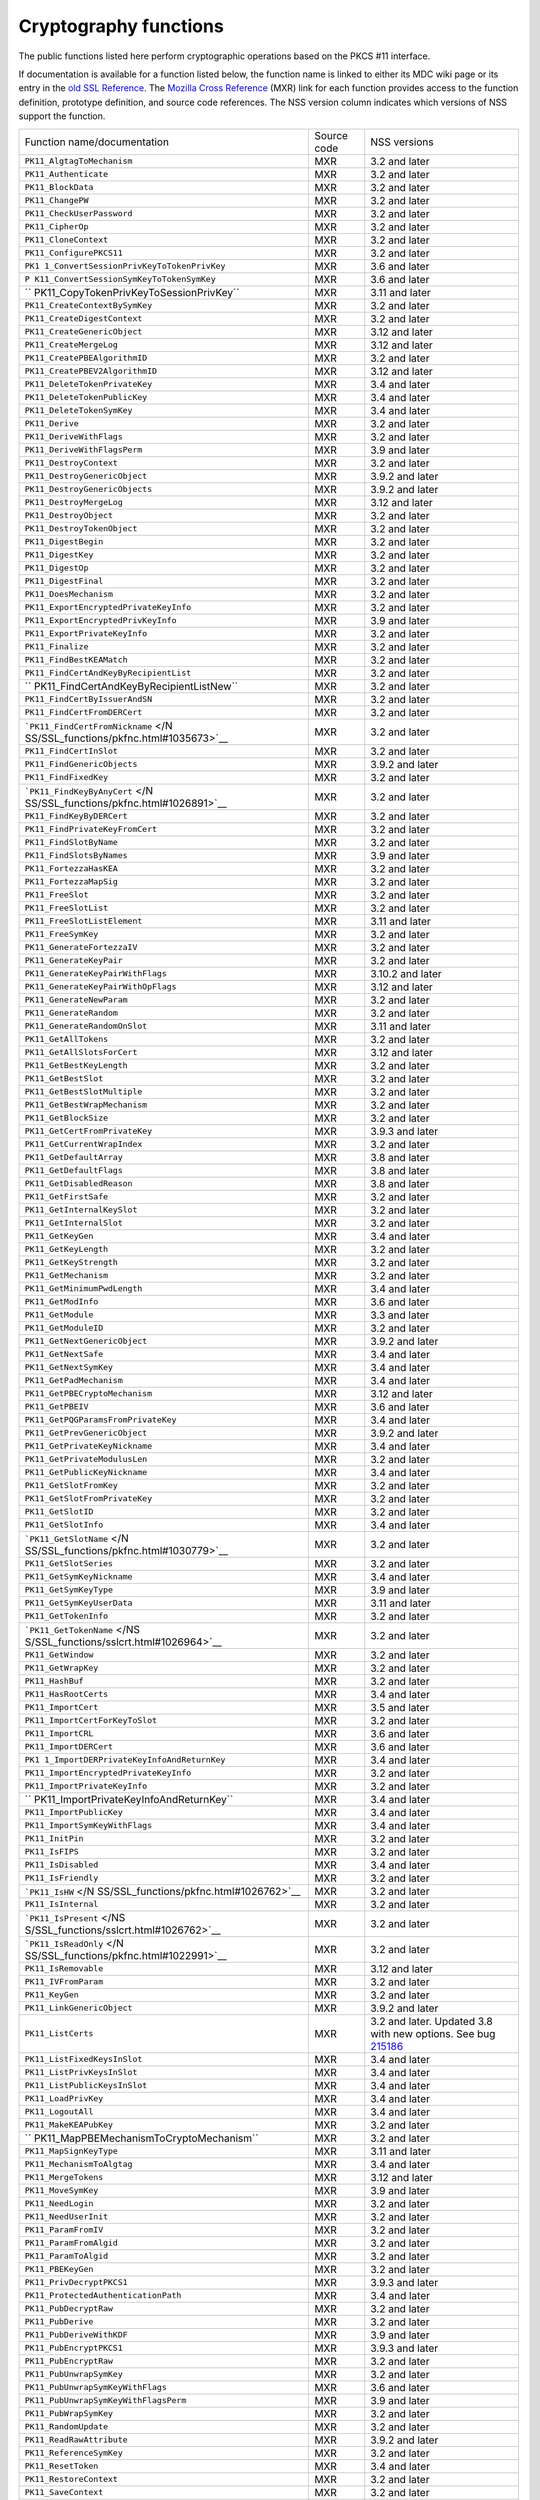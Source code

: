 .. _Mozilla_Projects_NSS_Cryptography_functions:

======================
Cryptography functions
======================
The public functions listed here perform cryptographic operations based on the PKCS #11 interface.

If documentation is available for a function listed below, the function name is linked to either its
MDC wiki page or its entry in the `old SSL Reference </NSS/SSL_functions/OLD_SSL_Reference>`__. The
`Mozilla Cross Reference <http://mxr.mozilla.org/>`__ (MXR) link for each function provides access
to the function definition, prototype definition, and source code references. The NSS version column
indicates which versions of NSS support the function.

+-----------------------------------------+-------------+-----------------------------------------+
| Function name/documentation             | Source code | NSS versions                            |
+-----------------------------------------+-------------+-----------------------------------------+
| ``PK11_AlgtagToMechanism``              | MXR         | 3.2 and later                           |
+-----------------------------------------+-------------+-----------------------------------------+
| ``PK11_Authenticate``                   | MXR         | 3.2 and later                           |
+-----------------------------------------+-------------+-----------------------------------------+
| ``PK11_BlockData``                      | MXR         | 3.2 and later                           |
+-----------------------------------------+-------------+-----------------------------------------+
| ``PK11_ChangePW``                       | MXR         | 3.2 and later                           |
+-----------------------------------------+-------------+-----------------------------------------+
| ``PK11_CheckUserPassword``              | MXR         | 3.2 and later                           |
+-----------------------------------------+-------------+-----------------------------------------+
| ``PK11_CipherOp``                       | MXR         | 3.2 and later                           |
+-----------------------------------------+-------------+-----------------------------------------+
| ``PK11_CloneContext``                   | MXR         | 3.2 and later                           |
+-----------------------------------------+-------------+-----------------------------------------+
| ``PK11_ConfigurePKCS11``                | MXR         | 3.2 and later                           |
+-----------------------------------------+-------------+-----------------------------------------+
| ``PK1                                   | MXR         | 3.6 and later                           |
| 1_ConvertSessionPrivKeyToTokenPrivKey`` |             |                                         |
+-----------------------------------------+-------------+-----------------------------------------+
| ``P                                     | MXR         | 3.6 and later                           |
| K11_ConvertSessionSymKeyToTokenSymKey`` |             |                                         |
+-----------------------------------------+-------------+-----------------------------------------+
| ``                                      | MXR         | 3.11 and later                          |
| PK11_CopyTokenPrivKeyToSessionPrivKey`` |             |                                         |
+-----------------------------------------+-------------+-----------------------------------------+
| ``PK11_CreateContextBySymKey``          | MXR         | 3.2 and later                           |
+-----------------------------------------+-------------+-----------------------------------------+
| ``PK11_CreateDigestContext``            | MXR         | 3.2 and later                           |
+-----------------------------------------+-------------+-----------------------------------------+
| ``PK11_CreateGenericObject``            | MXR         | 3.12 and later                          |
+-----------------------------------------+-------------+-----------------------------------------+
| ``PK11_CreateMergeLog``                 | MXR         | 3.12 and later                          |
+-----------------------------------------+-------------+-----------------------------------------+
| ``PK11_CreatePBEAlgorithmID``           | MXR         | 3.2 and later                           |
+-----------------------------------------+-------------+-----------------------------------------+
| ``PK11_CreatePBEV2AlgorithmID``         | MXR         | 3.12 and later                          |
+-----------------------------------------+-------------+-----------------------------------------+
| ``PK11_DeleteTokenPrivateKey``          | MXR         | 3.4 and later                           |
+-----------------------------------------+-------------+-----------------------------------------+
| ``PK11_DeleteTokenPublicKey``           | MXR         | 3.4 and later                           |
+-----------------------------------------+-------------+-----------------------------------------+
| ``PK11_DeleteTokenSymKey``              | MXR         | 3.4 and later                           |
+-----------------------------------------+-------------+-----------------------------------------+
| ``PK11_Derive``                         | MXR         | 3.2 and later                           |
+-----------------------------------------+-------------+-----------------------------------------+
| ``PK11_DeriveWithFlags``                | MXR         | 3.2 and later                           |
+-----------------------------------------+-------------+-----------------------------------------+
| ``PK11_DeriveWithFlagsPerm``            | MXR         | 3.9 and later                           |
+-----------------------------------------+-------------+-----------------------------------------+
| ``PK11_DestroyContext``                 | MXR         | 3.2 and later                           |
+-----------------------------------------+-------------+-----------------------------------------+
| ``PK11_DestroyGenericObject``           | MXR         | 3.9.2 and later                         |
+-----------------------------------------+-------------+-----------------------------------------+
| ``PK11_DestroyGenericObjects``          | MXR         | 3.9.2 and later                         |
+-----------------------------------------+-------------+-----------------------------------------+
| ``PK11_DestroyMergeLog``                | MXR         | 3.12 and later                          |
+-----------------------------------------+-------------+-----------------------------------------+
| ``PK11_DestroyObject``                  | MXR         | 3.2 and later                           |
+-----------------------------------------+-------------+-----------------------------------------+
| ``PK11_DestroyTokenObject``             | MXR         | 3.2 and later                           |
+-----------------------------------------+-------------+-----------------------------------------+
| ``PK11_DigestBegin``                    | MXR         | 3.2 and later                           |
+-----------------------------------------+-------------+-----------------------------------------+
| ``PK11_DigestKey``                      | MXR         | 3.2 and later                           |
+-----------------------------------------+-------------+-----------------------------------------+
| ``PK11_DigestOp``                       | MXR         | 3.2 and later                           |
+-----------------------------------------+-------------+-----------------------------------------+
| ``PK11_DigestFinal``                    | MXR         | 3.2 and later                           |
+-----------------------------------------+-------------+-----------------------------------------+
| ``PK11_DoesMechanism``                  | MXR         | 3.2 and later                           |
+-----------------------------------------+-------------+-----------------------------------------+
| ``PK11_ExportEncryptedPrivateKeyInfo``  | MXR         | 3.2 and later                           |
+-----------------------------------------+-------------+-----------------------------------------+
| ``PK11_ExportEncryptedPrivKeyInfo``     | MXR         | 3.9 and later                           |
+-----------------------------------------+-------------+-----------------------------------------+
| ``PK11_ExportPrivateKeyInfo``           | MXR         | 3.2 and later                           |
+-----------------------------------------+-------------+-----------------------------------------+
| ``PK11_Finalize``                       | MXR         | 3.2 and later                           |
+-----------------------------------------+-------------+-----------------------------------------+
| ``PK11_FindBestKEAMatch``               | MXR         | 3.2 and later                           |
+-----------------------------------------+-------------+-----------------------------------------+
| ``PK11_FindCertAndKeyByRecipientList``  | MXR         | 3.2 and later                           |
+-----------------------------------------+-------------+-----------------------------------------+
| ``                                      | MXR         | 3.2 and later                           |
| PK11_FindCertAndKeyByRecipientListNew`` |             |                                         |
+-----------------------------------------+-------------+-----------------------------------------+
| ``PK11_FindCertByIssuerAndSN``          | MXR         | 3.2 and later                           |
+-----------------------------------------+-------------+-----------------------------------------+
| ``PK11_FindCertFromDERCert``            | MXR         | 3.2 and later                           |
+-----------------------------------------+-------------+-----------------------------------------+
| ```PK11_FindCertFromNickname`` </N      | MXR         | 3.2 and later                           |
| SS/SSL_functions/pkfnc.html#1035673>`__ |             |                                         |
+-----------------------------------------+-------------+-----------------------------------------+
| ``PK11_FindCertInSlot``                 | MXR         | 3.2 and later                           |
+-----------------------------------------+-------------+-----------------------------------------+
| ``PK11_FindGenericObjects``             | MXR         | 3.9.2 and later                         |
+-----------------------------------------+-------------+-----------------------------------------+
| ``PK11_FindFixedKey``                   | MXR         | 3.2 and later                           |
+-----------------------------------------+-------------+-----------------------------------------+
| ```PK11_FindKeyByAnyCert`` </N          | MXR         | 3.2 and later                           |
| SS/SSL_functions/pkfnc.html#1026891>`__ |             |                                         |
+-----------------------------------------+-------------+-----------------------------------------+
| ``PK11_FindKeyByDERCert``               | MXR         | 3.2 and later                           |
+-----------------------------------------+-------------+-----------------------------------------+
| ``PK11_FindPrivateKeyFromCert``         | MXR         | 3.2 and later                           |
+-----------------------------------------+-------------+-----------------------------------------+
| ``PK11_FindSlotByName``                 | MXR         | 3.2 and later                           |
+-----------------------------------------+-------------+-----------------------------------------+
| ``PK11_FindSlotsByNames``               | MXR         | 3.9 and later                           |
+-----------------------------------------+-------------+-----------------------------------------+
| ``PK11_FortezzaHasKEA``                 | MXR         | 3.2 and later                           |
+-----------------------------------------+-------------+-----------------------------------------+
| ``PK11_FortezzaMapSig``                 | MXR         | 3.2 and later                           |
+-----------------------------------------+-------------+-----------------------------------------+
| ``PK11_FreeSlot``                       | MXR         | 3.2 and later                           |
+-----------------------------------------+-------------+-----------------------------------------+
| ``PK11_FreeSlotList``                   | MXR         | 3.2 and later                           |
+-----------------------------------------+-------------+-----------------------------------------+
| ``PK11_FreeSlotListElement``            | MXR         | 3.11 and later                          |
+-----------------------------------------+-------------+-----------------------------------------+
| ``PK11_FreeSymKey``                     | MXR         | 3.2 and later                           |
+-----------------------------------------+-------------+-----------------------------------------+
| ``PK11_GenerateFortezzaIV``             | MXR         | 3.2 and later                           |
+-----------------------------------------+-------------+-----------------------------------------+
| ``PK11_GenerateKeyPair``                | MXR         | 3.2 and later                           |
+-----------------------------------------+-------------+-----------------------------------------+
| ``PK11_GenerateKeyPairWithFlags``       | MXR         | 3.10.2 and later                        |
+-----------------------------------------+-------------+-----------------------------------------+
| ``PK11_GenerateKeyPairWithOpFlags``     | MXR         | 3.12 and later                          |
+-----------------------------------------+-------------+-----------------------------------------+
| ``PK11_GenerateNewParam``               | MXR         | 3.2 and later                           |
+-----------------------------------------+-------------+-----------------------------------------+
| ``PK11_GenerateRandom``                 | MXR         | 3.2 and later                           |
+-----------------------------------------+-------------+-----------------------------------------+
| ``PK11_GenerateRandomOnSlot``           | MXR         | 3.11 and later                          |
+-----------------------------------------+-------------+-----------------------------------------+
| ``PK11_GetAllTokens``                   | MXR         | 3.2 and later                           |
+-----------------------------------------+-------------+-----------------------------------------+
| ``PK11_GetAllSlotsForCert``             | MXR         | 3.12 and later                          |
+-----------------------------------------+-------------+-----------------------------------------+
| ``PK11_GetBestKeyLength``               | MXR         | 3.2 and later                           |
+-----------------------------------------+-------------+-----------------------------------------+
| ``PK11_GetBestSlot``                    | MXR         | 3.2 and later                           |
+-----------------------------------------+-------------+-----------------------------------------+
| ``PK11_GetBestSlotMultiple``            | MXR         | 3.2 and later                           |
+-----------------------------------------+-------------+-----------------------------------------+
| ``PK11_GetBestWrapMechanism``           | MXR         | 3.2 and later                           |
+-----------------------------------------+-------------+-----------------------------------------+
| ``PK11_GetBlockSize``                   | MXR         | 3.2 and later                           |
+-----------------------------------------+-------------+-----------------------------------------+
| ``PK11_GetCertFromPrivateKey``          | MXR         | 3.9.3 and later                         |
+-----------------------------------------+-------------+-----------------------------------------+
| ``PK11_GetCurrentWrapIndex``            | MXR         | 3.2 and later                           |
+-----------------------------------------+-------------+-----------------------------------------+
| ``PK11_GetDefaultArray``                | MXR         | 3.8 and later                           |
+-----------------------------------------+-------------+-----------------------------------------+
| ``PK11_GetDefaultFlags``                | MXR         | 3.8 and later                           |
+-----------------------------------------+-------------+-----------------------------------------+
| ``PK11_GetDisabledReason``              | MXR         | 3.8 and later                           |
+-----------------------------------------+-------------+-----------------------------------------+
| ``PK11_GetFirstSafe``                   | MXR         | 3.2 and later                           |
+-----------------------------------------+-------------+-----------------------------------------+
| ``PK11_GetInternalKeySlot``             | MXR         | 3.2 and later                           |
+-----------------------------------------+-------------+-----------------------------------------+
| ``PK11_GetInternalSlot``                | MXR         | 3.2 and later                           |
+-----------------------------------------+-------------+-----------------------------------------+
| ``PK11_GetKeyGen``                      | MXR         | 3.4 and later                           |
+-----------------------------------------+-------------+-----------------------------------------+
| ``PK11_GetKeyLength``                   | MXR         | 3.2 and later                           |
+-----------------------------------------+-------------+-----------------------------------------+
| ``PK11_GetKeyStrength``                 | MXR         | 3.2 and later                           |
+-----------------------------------------+-------------+-----------------------------------------+
| ``PK11_GetMechanism``                   | MXR         | 3.2 and later                           |
+-----------------------------------------+-------------+-----------------------------------------+
| ``PK11_GetMinimumPwdLength``            | MXR         | 3.4 and later                           |
+-----------------------------------------+-------------+-----------------------------------------+
| ``PK11_GetModInfo``                     | MXR         | 3.6 and later                           |
+-----------------------------------------+-------------+-----------------------------------------+
| ``PK11_GetModule``                      | MXR         | 3.3 and later                           |
+-----------------------------------------+-------------+-----------------------------------------+
| ``PK11_GetModuleID``                    | MXR         | 3.2 and later                           |
+-----------------------------------------+-------------+-----------------------------------------+
| ``PK11_GetNextGenericObject``           | MXR         | 3.9.2 and later                         |
+-----------------------------------------+-------------+-----------------------------------------+
| ``PK11_GetNextSafe``                    | MXR         | 3.4 and later                           |
+-----------------------------------------+-------------+-----------------------------------------+
| ``PK11_GetNextSymKey``                  | MXR         | 3.4 and later                           |
+-----------------------------------------+-------------+-----------------------------------------+
| ``PK11_GetPadMechanism``                | MXR         | 3.4 and later                           |
+-----------------------------------------+-------------+-----------------------------------------+
| ``PK11_GetPBECryptoMechanism``          | MXR         | 3.12 and later                          |
+-----------------------------------------+-------------+-----------------------------------------+
| ``PK11_GetPBEIV``                       | MXR         | 3.6 and later                           |
+-----------------------------------------+-------------+-----------------------------------------+
| ``PK11_GetPQGParamsFromPrivateKey``     | MXR         | 3.4 and later                           |
+-----------------------------------------+-------------+-----------------------------------------+
| ``PK11_GetPrevGenericObject``           | MXR         | 3.9.2 and later                         |
+-----------------------------------------+-------------+-----------------------------------------+
| ``PK11_GetPrivateKeyNickname``          | MXR         | 3.4 and later                           |
+-----------------------------------------+-------------+-----------------------------------------+
| ``PK11_GetPrivateModulusLen``           | MXR         | 3.2 and later                           |
+-----------------------------------------+-------------+-----------------------------------------+
| ``PK11_GetPublicKeyNickname``           | MXR         | 3.4 and later                           |
+-----------------------------------------+-------------+-----------------------------------------+
| ``PK11_GetSlotFromKey``                 | MXR         | 3.2 and later                           |
+-----------------------------------------+-------------+-----------------------------------------+
| ``PK11_GetSlotFromPrivateKey``          | MXR         | 3.2 and later                           |
+-----------------------------------------+-------------+-----------------------------------------+
| ``PK11_GetSlotID``                      | MXR         | 3.2 and later                           |
+-----------------------------------------+-------------+-----------------------------------------+
| ``PK11_GetSlotInfo``                    | MXR         | 3.4 and later                           |
+-----------------------------------------+-------------+-----------------------------------------+
| ```PK11_GetSlotName`` </N               | MXR         | 3.2 and later                           |
| SS/SSL_functions/pkfnc.html#1030779>`__ |             |                                         |
+-----------------------------------------+-------------+-----------------------------------------+
| ``PK11_GetSlotSeries``                  | MXR         | 3.2 and later                           |
+-----------------------------------------+-------------+-----------------------------------------+
| ``PK11_GetSymKeyNickname``              | MXR         | 3.4 and later                           |
+-----------------------------------------+-------------+-----------------------------------------+
| ``PK11_GetSymKeyType``                  | MXR         | 3.9 and later                           |
+-----------------------------------------+-------------+-----------------------------------------+
| ``PK11_GetSymKeyUserData``              | MXR         | 3.11 and later                          |
+-----------------------------------------+-------------+-----------------------------------------+
| ``PK11_GetTokenInfo``                   | MXR         | 3.2 and later                           |
+-----------------------------------------+-------------+-----------------------------------------+
| ```PK11_GetTokenName`` </NS             | MXR         | 3.2 and later                           |
| S/SSL_functions/sslcrt.html#1026964>`__ |             |                                         |
+-----------------------------------------+-------------+-----------------------------------------+
| ``PK11_GetWindow``                      | MXR         | 3.2 and later                           |
+-----------------------------------------+-------------+-----------------------------------------+
| ``PK11_GetWrapKey``                     | MXR         | 3.2 and later                           |
+-----------------------------------------+-------------+-----------------------------------------+
| ``PK11_HashBuf``                        | MXR         | 3.2 and later                           |
+-----------------------------------------+-------------+-----------------------------------------+
| ``PK11_HasRootCerts``                   | MXR         | 3.4 and later                           |
+-----------------------------------------+-------------+-----------------------------------------+
| ``PK11_ImportCert``                     | MXR         | 3.5 and later                           |
+-----------------------------------------+-------------+-----------------------------------------+
| ``PK11_ImportCertForKeyToSlot``         | MXR         | 3.2 and later                           |
+-----------------------------------------+-------------+-----------------------------------------+
| ``PK11_ImportCRL``                      | MXR         | 3.6 and later                           |
+-----------------------------------------+-------------+-----------------------------------------+
| ``PK11_ImportDERCert``                  | MXR         | 3.6 and later                           |
+-----------------------------------------+-------------+-----------------------------------------+
| ``PK1                                   | MXR         | 3.4 and later                           |
| 1_ImportDERPrivateKeyInfoAndReturnKey`` |             |                                         |
+-----------------------------------------+-------------+-----------------------------------------+
| ``PK11_ImportEncryptedPrivateKeyInfo``  | MXR         | 3.2 and later                           |
+-----------------------------------------+-------------+-----------------------------------------+
| ``PK11_ImportPrivateKeyInfo``           | MXR         | 3.2 and later                           |
+-----------------------------------------+-------------+-----------------------------------------+
| ``                                      | MXR         | 3.4 and later                           |
| PK11_ImportPrivateKeyInfoAndReturnKey`` |             |                                         |
+-----------------------------------------+-------------+-----------------------------------------+
| ``PK11_ImportPublicKey``                | MXR         | 3.4 and later                           |
+-----------------------------------------+-------------+-----------------------------------------+
| ``PK11_ImportSymKeyWithFlags``          | MXR         | 3.4 and later                           |
+-----------------------------------------+-------------+-----------------------------------------+
| ``PK11_InitPin``                        | MXR         | 3.2 and later                           |
+-----------------------------------------+-------------+-----------------------------------------+
| ``PK11_IsFIPS``                         | MXR         | 3.2 and later                           |
+-----------------------------------------+-------------+-----------------------------------------+
| ``PK11_IsDisabled``                     | MXR         | 3.4 and later                           |
+-----------------------------------------+-------------+-----------------------------------------+
| ``PK11_IsFriendly``                     | MXR         | 3.2 and later                           |
+-----------------------------------------+-------------+-----------------------------------------+
| ```PK11_IsHW`` </N                      | MXR         | 3.2 and later                           |
| SS/SSL_functions/pkfnc.html#1026762>`__ |             |                                         |
+-----------------------------------------+-------------+-----------------------------------------+
| ``PK11_IsInternal``                     | MXR         | 3.2 and later                           |
+-----------------------------------------+-------------+-----------------------------------------+
| ```PK11_IsPresent`` </NS                | MXR         | 3.2 and later                           |
| S/SSL_functions/sslcrt.html#1026762>`__ |             |                                         |
+-----------------------------------------+-------------+-----------------------------------------+
| ```PK11_IsReadOnly`` </N                | MXR         | 3.2 and later                           |
| SS/SSL_functions/pkfnc.html#1022991>`__ |             |                                         |
+-----------------------------------------+-------------+-----------------------------------------+
| ``PK11_IsRemovable``                    | MXR         | 3.12 and later                          |
+-----------------------------------------+-------------+-----------------------------------------+
| ``PK11_IVFromParam``                    | MXR         | 3.2 and later                           |
+-----------------------------------------+-------------+-----------------------------------------+
| ``PK11_KeyGen``                         | MXR         | 3.2 and later                           |
+-----------------------------------------+-------------+-----------------------------------------+
| ``PK11_LinkGenericObject``              | MXR         | 3.9.2 and later                         |
+-----------------------------------------+-------------+-----------------------------------------+
| ``PK11_ListCerts``                      | MXR         | 3.2 and later. Updated 3.8 with new     |
|                                         |             | options. See bug                        |
|                                         |             | `215186 <https://bugzilla               |
|                                         |             | .mozilla.org/show_bug.cgi?id=215186>`__ |
+-----------------------------------------+-------------+-----------------------------------------+
| ``PK11_ListFixedKeysInSlot``            | MXR         | 3.4 and later                           |
+-----------------------------------------+-------------+-----------------------------------------+
| ``PK11_ListPrivKeysInSlot``             | MXR         | 3.4 and later                           |
+-----------------------------------------+-------------+-----------------------------------------+
| ``PK11_ListPublicKeysInSlot``           | MXR         | 3.4 and later                           |
+-----------------------------------------+-------------+-----------------------------------------+
| ``PK11_LoadPrivKey``                    | MXR         | 3.4 and later                           |
+-----------------------------------------+-------------+-----------------------------------------+
| ``PK11_LogoutAll``                      | MXR         | 3.4 and later                           |
+-----------------------------------------+-------------+-----------------------------------------+
| ``PK11_MakeKEAPubKey``                  | MXR         | 3.2 and later                           |
+-----------------------------------------+-------------+-----------------------------------------+
| ``                                      | MXR         | 3.2 and later                           |
| PK11_MapPBEMechanismToCryptoMechanism`` |             |                                         |
+-----------------------------------------+-------------+-----------------------------------------+
| ``PK11_MapSignKeyType``                 | MXR         | 3.11 and later                          |
+-----------------------------------------+-------------+-----------------------------------------+
| ``PK11_MechanismToAlgtag``              | MXR         | 3.4 and later                           |
+-----------------------------------------+-------------+-----------------------------------------+
| ``PK11_MergeTokens``                    | MXR         | 3.12 and later                          |
+-----------------------------------------+-------------+-----------------------------------------+
| ``PK11_MoveSymKey``                     | MXR         | 3.9 and later                           |
+-----------------------------------------+-------------+-----------------------------------------+
| ``PK11_NeedLogin``                      | MXR         | 3.2 and later                           |
+-----------------------------------------+-------------+-----------------------------------------+
| ``PK11_NeedUserInit``                   | MXR         | 3.2 and later                           |
+-----------------------------------------+-------------+-----------------------------------------+
| ``PK11_ParamFromIV``                    | MXR         | 3.2 and later                           |
+-----------------------------------------+-------------+-----------------------------------------+
| ``PK11_ParamFromAlgid``                 | MXR         | 3.2 and later                           |
+-----------------------------------------+-------------+-----------------------------------------+
| ``PK11_ParamToAlgid``                   | MXR         | 3.2 and later                           |
+-----------------------------------------+-------------+-----------------------------------------+
| ``PK11_PBEKeyGen``                      | MXR         | 3.2 and later                           |
+-----------------------------------------+-------------+-----------------------------------------+
| ``PK11_PrivDecryptPKCS1``               | MXR         | 3.9.3 and later                         |
+-----------------------------------------+-------------+-----------------------------------------+
| ``PK11_ProtectedAuthenticationPath``    | MXR         | 3.4 and later                           |
+-----------------------------------------+-------------+-----------------------------------------+
| ``PK11_PubDecryptRaw``                  | MXR         | 3.2 and later                           |
+-----------------------------------------+-------------+-----------------------------------------+
| ``PK11_PubDerive``                      | MXR         | 3.2 and later                           |
+-----------------------------------------+-------------+-----------------------------------------+
| ``PK11_PubDeriveWithKDF``               | MXR         | 3.9 and later                           |
+-----------------------------------------+-------------+-----------------------------------------+
| ``PK11_PubEncryptPKCS1``                | MXR         | 3.9.3 and later                         |
+-----------------------------------------+-------------+-----------------------------------------+
| ``PK11_PubEncryptRaw``                  | MXR         | 3.2 and later                           |
+-----------------------------------------+-------------+-----------------------------------------+
| ``PK11_PubUnwrapSymKey``                | MXR         | 3.2 and later                           |
+-----------------------------------------+-------------+-----------------------------------------+
| ``PK11_PubUnwrapSymKeyWithFlags``       | MXR         | 3.6 and later                           |
+-----------------------------------------+-------------+-----------------------------------------+
| ``PK11_PubUnwrapSymKeyWithFlagsPerm``   | MXR         | 3.9 and later                           |
+-----------------------------------------+-------------+-----------------------------------------+
| ``PK11_PubWrapSymKey``                  | MXR         | 3.2 and later                           |
+-----------------------------------------+-------------+-----------------------------------------+
| ``PK11_RandomUpdate``                   | MXR         | 3.2 and later                           |
+-----------------------------------------+-------------+-----------------------------------------+
| ``PK11_ReadRawAttribute``               | MXR         | 3.9.2 and later                         |
+-----------------------------------------+-------------+-----------------------------------------+
| ``PK11_ReferenceSymKey``                | MXR         | 3.2 and later                           |
+-----------------------------------------+-------------+-----------------------------------------+
| ``PK11_ResetToken``                     | MXR         | 3.4 and later                           |
+-----------------------------------------+-------------+-----------------------------------------+
| ``PK11_RestoreContext``                 | MXR         | 3.2 and later                           |
+-----------------------------------------+-------------+-----------------------------------------+
| ``PK11_SaveContext``                    | MXR         | 3.2 and later                           |
+-----------------------------------------+-------------+-----------------------------------------+
| ``PK11_SaveContextAlloc``               | MXR         | 3.6 and later                           |
+-----------------------------------------+-------------+-----------------------------------------+
| ``PK11_SetFortezzaHack``                | MXR         | 3.2 and later                           |
+-----------------------------------------+-------------+-----------------------------------------+
| ```PK11_SetPasswordFunc`` </N           | MXR         | 3.2 and later                           |
| SS/SSL_functions/pkfnc.html#1023128>`__ |             |                                         |
+-----------------------------------------+-------------+-----------------------------------------+
| ``PK11_SetPrivateKeyNickname``          | MXR         | 3.4 and later                           |
+-----------------------------------------+-------------+-----------------------------------------+
| ``PK11_SetPublicKeyNickname``           | MXR         | 3.4 and later                           |
+-----------------------------------------+-------------+-----------------------------------------+
| ``PK11_SetSlotPWValues``                | MXR         | 3.2 and later                           |
+-----------------------------------------+-------------+-----------------------------------------+
| ``PK11_SetSymKeyNickname``              | MXR         | 3.4 and later                           |
+-----------------------------------------+-------------+-----------------------------------------+
| ``PK11_SetSymKeyUserData``              | MXR         | 3.11 and later                          |
+-----------------------------------------+-------------+-----------------------------------------+
| ``PK11_SetWrapKey``                     | MXR         | 3.2 and later                           |
+-----------------------------------------+-------------+-----------------------------------------+
| ``PK11_Sign``                           | MXR         | 3.2 and later                           |
+-----------------------------------------+-------------+-----------------------------------------+
| ``PK11_SignatureLen``                   | MXR         | 3.2 and later                           |
+-----------------------------------------+-------------+-----------------------------------------+
| ``PK11_SymKeyFromHandle``               | MXR         | 3.2 and later                           |
+-----------------------------------------+-------------+-----------------------------------------+
| ``PK11_TokenExists``                    | MXR         | 3.2 and later                           |
+-----------------------------------------+-------------+-----------------------------------------+
| ``PK11_TokenKeyGen``                    | MXR         | 3.6 and later                           |
+-----------------------------------------+-------------+-----------------------------------------+
| ``PK11_TokenKeyGenWithFlags``           | MXR         | 3.10.2 and later                        |
+-----------------------------------------+-------------+-----------------------------------------+
| ``PK11_TokenRefresh``                   | MXR         | 3.7.1 and later                         |
+-----------------------------------------+-------------+-----------------------------------------+
| ``PK11_TraverseCertsForNicknameInSlot`` | MXR         | 3.2 and later                           |
+-----------------------------------------+-------------+-----------------------------------------+
| ``PK11_TraverseCertsForSubjectInSlot``  | MXR         | 3.2 and later                           |
+-----------------------------------------+-------------+-----------------------------------------+
| ``PK11_TraverseSlotCerts``              | MXR         | 3.4 and later                           |
+-----------------------------------------+-------------+-----------------------------------------+
| ``PK11_UnlinkGenericObject``            | MXR         | 3.9.2 and later                         |
+-----------------------------------------+-------------+-----------------------------------------+
| ``PK11_UnwrapSymKey``                   | MXR         | 3.2 and later                           |
+-----------------------------------------+-------------+-----------------------------------------+
| ``PK11_UnwrapSymKeyWithFlags``          | MXR         | 3.2 and later                           |
+-----------------------------------------+-------------+-----------------------------------------+
| ``PK11_UnwrapSymKeyWithFlagsPerm``      | MXR         | 3.9 and later                           |
+-----------------------------------------+-------------+-----------------------------------------+
| ``PK11_UpdateSlotAttribute``            | MXR         | 3.8 and later                           |
+-----------------------------------------+-------------+-----------------------------------------+
| ``PK11_UserEnableSlot``                 | MXR         | 3.8 and later                           |
+-----------------------------------------+-------------+-----------------------------------------+
| ``PK11_UserDisableSlot``                | MXR         | 3.8 and later                           |
+-----------------------------------------+-------------+-----------------------------------------+
| ``PK11_Verify``                         | MXR         | 3.2 and later                           |
+-----------------------------------------+-------------+-----------------------------------------+
| ``PK11_VerifyKeyOK``                    | MXR         | 3.2 and later                           |
+-----------------------------------------+-------------+-----------------------------------------+
| ``PK11_WaitForTokenEvent``              | MXR         | 3.7 and later                           |
+-----------------------------------------+-------------+-----------------------------------------+
| ``PK11_WrapSymKey``                     | MXR         | 3.2 and later                           |
+-----------------------------------------+-------------+-----------------------------------------+
| ``PK11_WriteRawAttribute``              | MXR         | 3.12 and later                          |
+-----------------------------------------+-------------+-----------------------------------------+
| ``PK11SDR_Encrypt``                     | MXR         | 3.2 and later                           |
+-----------------------------------------+-------------+-----------------------------------------+
| ``PK11SDR_Decrypt``                     | MXR         | 3.2 and later                           |
+-----------------------------------------+-------------+-----------------------------------------+
| ``SEC_DeletePermCertificate``           | MXR         | 3.2 and later                           |
+-----------------------------------------+-------------+-----------------------------------------+
| ``SEC_DeletePermCRL``                   | MXR         | 3.2 and later                           |
+-----------------------------------------+-------------+-----------------------------------------+
| ``SEC_DerSignData``                     | MXR         | 3.2 and later                           |
+-----------------------------------------+-------------+-----------------------------------------+
| ``SEC_DestroyCrl``                      | MXR         | 3.2 and later                           |
+-----------------------------------------+-------------+-----------------------------------------+
| ``SEC_FindCrlByDERCert``                | MXR         | 3.2 and later                           |
+-----------------------------------------+-------------+-----------------------------------------+
| ``SEC_FindCrlByName``                   | MXR         | 3.2 and later                           |
+-----------------------------------------+-------------+-----------------------------------------+
| ``SEC_LookupCrls``                      | MXR         | 3.2 and later                           |
+-----------------------------------------+-------------+-----------------------------------------+
| ``SEC_NewCrl``                          | MXR         | 3.2 and later                           |
+-----------------------------------------+-------------+-----------------------------------------+
| ``SEC_QuickDERDecodeItem``              | MXR         | 3.6 and later                           |
+-----------------------------------------+-------------+-----------------------------------------+
| ``SECKEY_CacheStaticFlags``             | MXR         | 3.10 and later                          |
+-----------------------------------------+-------------+-----------------------------------------+
| ``SECKEY_ConvertToPublicKey``           | MXR         | 3.2 and later                           |
+-----------------------------------------+-------------+-----------------------------------------+
| ``SECKEY_CopyPrivateKey``               | MXR         | 3.2 and later                           |
+-----------------------------------------+-------------+-----------------------------------------+
| ``SECKEY_CopyPublicKey``                | MXR         | 3.6 and later                           |
+-----------------------------------------+-------------+-----------------------------------------+
| ``SECKEY_CopySubjectPublicKeyInfo``     | MXR         | 3.4 and later                           |
+-----------------------------------------+-------------+-----------------------------------------+
| ``SECKEY_CreateDHPrivateKey``           | MXR         | 3.3 and later                           |
+-----------------------------------------+-------------+-----------------------------------------+
| ``SECKEY_CreateECPrivateKey``           | MXR         | 3.8 and later                           |
+-----------------------------------------+-------------+-----------------------------------------+
| ``SECKEY_CreateSubjectPublicKeyInfo``   | MXR         | 3.2 and later                           |
+-----------------------------------------+-------------+-----------------------------------------+
| `                                       | MXR         | 3.4 and later                           |
| `SECKEY_DecodeDERSubjectPublicKeyInfo`` |             |                                         |
+-----------------------------------------+-------------+-----------------------------------------+
| ```SECKEY_DestroyPrivateKey`` </NS      | MXR         | 3.2 and later                           |
| S/SSL_functions/sslkey.html#1051017>`__ |             |                                         |
+-----------------------------------------+-------------+-----------------------------------------+
| ``SECKEY_ECParamsToBasePointOrderLen``  | MXR         | 3.12 and later                          |
+-----------------------------------------+-------------+-----------------------------------------+
| ``SECKEY_ECParamsToKeySize``            | MXR         | 3.12 and later                          |
+-----------------------------------------+-------------+-----------------------------------------+
| ``SECKEY_DestroyPublicKeyList``         | MXR         | 3.4 and later                           |
+-----------------------------------------+-------------+-----------------------------------------+
| ``SECKEY_DestroySubjectPublicKeyInfo``  | MXR         | 3.2 and later                           |
+-----------------------------------------+-------------+-----------------------------------------+
| ``SECKEY_GetPublicKeyType``             | MXR         | 3.3 and later                           |
+-----------------------------------------+-------------+-----------------------------------------+
| ``SECKEY_PublicKeyStrengthInBits``      | MXR         | 3.8 and later                           |
+-----------------------------------------+-------------+-----------------------------------------+
| ``SECKEY_SignatureLen``                 | MXR         | 3.11.2 and later                        |
+-----------------------------------------+-------------+-----------------------------------------+